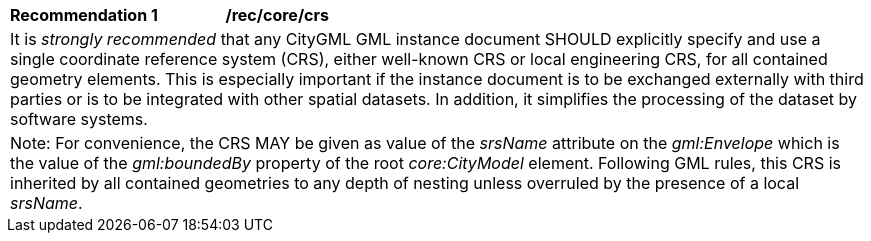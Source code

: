[[rec_core_crs]]
[width="100%",cols="2,6"]
|===
^|*Recommendation  {counter:rec-id}* |*/rec/core/crs*
2+|It is _strongly recommended_ that any CityGML GML instance document SHOULD explicitly specify and use a single coordinate reference system (CRS), either well-known CRS or local engineering CRS, for all contained geometry elements. This is especially important if the instance document is to be exchanged externally with third parties or is to be integrated with other spatial datasets. In addition, it simplifies the processing of the dataset by software systems.
2+|Note: For convenience, the CRS MAY be given as value of the _srsName_ attribute on the _gml:Envelope_ which is the value of the _gml:boundedBy_ property of the root _core:CityModel_ element. Following GML rules, this CRS is inherited by all contained geometries to any depth of nesting unless overruled by the presence of a local _srsName_.
|===
